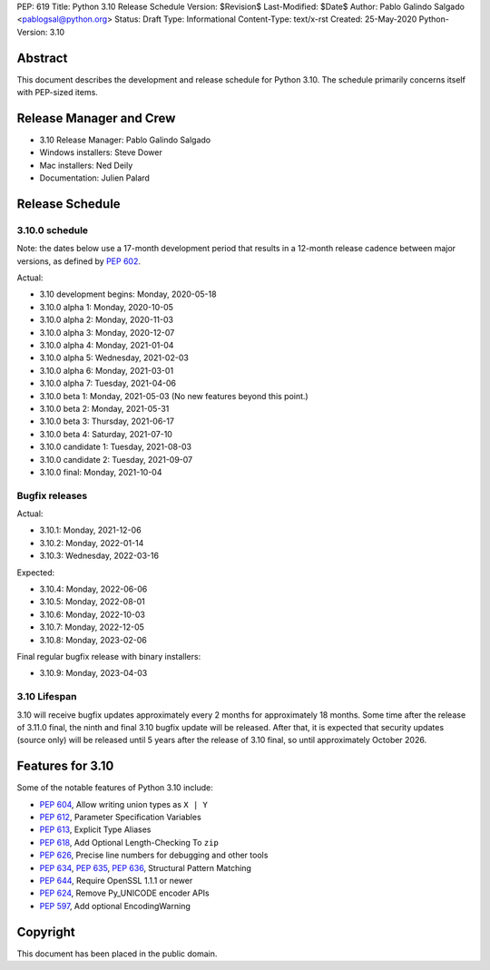 PEP: 619
Title: Python 3.10 Release Schedule
Version: $Revision$
Last-Modified: $Date$
Author: Pablo Galindo Salgado <pablogsal@python.org>
Status: Draft
Type: Informational
Content-Type: text/x-rst
Created: 25-May-2020
Python-Version: 3.10


Abstract
========

This document describes the development and release schedule for
Python 3.10.  The schedule primarily concerns itself with PEP-sized
items.

.. Small features may be added up to the first beta
   release.  Bugs may be fixed until the final release,
   which is planned for end of October 2021.

Release Manager and Crew
========================

- 3.10 Release Manager: Pablo Galindo Salgado
- Windows installers: Steve Dower
- Mac installers: Ned Deily
- Documentation: Julien Palard


Release Schedule
================

3.10.0 schedule
---------------

Note: the dates below use a 17-month development period that results
in a 12-month release cadence between major versions, as defined by
:pep:`602`.

Actual:

- 3.10 development begins: Monday, 2020-05-18
- 3.10.0 alpha 1: Monday, 2020-10-05
- 3.10.0 alpha 2: Monday, 2020-11-03
- 3.10.0 alpha 3: Monday, 2020-12-07
- 3.10.0 alpha 4: Monday, 2021-01-04
- 3.10.0 alpha 5: Wednesday, 2021-02-03
- 3.10.0 alpha 6: Monday, 2021-03-01
- 3.10.0 alpha 7: Tuesday, 2021-04-06
- 3.10.0 beta 1: Monday, 2021-05-03
  (No new features beyond this point.)
- 3.10.0 beta 2: Monday, 2021-05-31
- 3.10.0 beta 3: Thursday, 2021-06-17
- 3.10.0 beta 4: Saturday, 2021-07-10
- 3.10.0 candidate 1: Tuesday, 2021-08-03
- 3.10.0 candidate 2: Tuesday, 2021-09-07
- 3.10.0 final: Monday, 2021-10-04

Bugfix releases
---------------

Actual:

- 3.10.1: Monday, 2021-12-06
- 3.10.2: Monday, 2022-01-14
- 3.10.3: Wednesday, 2022-03-16

Expected:

- 3.10.4: Monday, 2022-06-06
- 3.10.5: Monday, 2022-08-01
- 3.10.6: Monday, 2022-10-03
- 3.10.7: Monday, 2022-12-05
- 3.10.8: Monday, 2023-02-06

Final regular bugfix release with binary installers:

- 3.10.9: Monday, 2023-04-03

3.10 Lifespan
-------------

3.10 will receive bugfix updates approximately every 2 months for
approximately 18 months.  Some time after the release of 3.11.0 final,
the ninth and final 3.10 bugfix update will be released.  After that,
it is expected that security updates (source only) will be released
until 5 years after the release of 3.10 final, so until approximately
October 2026.


Features for 3.10
=================

Some of the notable features of Python 3.10 include:

* :pep:`604`, Allow writing union types as ``X | Y``
* :pep:`612`, Parameter Specification Variables
* :pep:`613`, Explicit Type Aliases
* :pep:`618`, Add Optional Length-Checking To ``zip``
* :pep:`626`, Precise line numbers for debugging and other tools
* :pep:`634`, :pep:`635`, :pep:`636`, Structural Pattern Matching
* :pep:`644`, Require OpenSSL 1.1.1 or newer
* :pep:`624`, Remove Py_UNICODE encoder APIs
* :pep:`597`, Add optional EncodingWarning


Copyright
=========

This document has been placed in the public domain.


..
  Local Variables:
  mode: indented-text
  indent-tabs-mode: nil
  sentence-end-double-space: t
  fill-column: 72
  coding: utf-8
  End:
